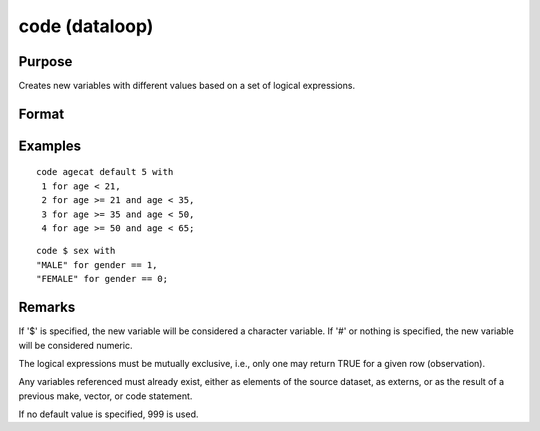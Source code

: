 
code (dataloop)
==============================================

Purpose
----------------

Creates new variables with different values based on a set of logical expressions.

Format
----------------
.. function:: code [[#]] [[$]] var [[default defval]] with
                  val_1 for expression_1,
                  val_2 for expression_2, 
                  ... 
                  val_n for expression_n

    :param var: the new variable name.
    :type var: literal

    :param defval: the default value if none of the expressions are TRUE.
    :type defval: scalar

    :param val: value to be used if corresponding expression is TRUE.
    :type val: scalar

    :param expression: logical scalar-returning expression that returns nonzero TRUE or zero FALSE
    :type expression: scalar

Examples
----------------

::

    code agecat default 5 with
     1 for age < 21,
     2 for age >= 21 and age < 35,
     3 for age >= 35 and age < 50,
     4 for age >= 50 and age < 65;

::

    code $ sex with
    "MALE" for gender == 1,
    "FEMALE" for gender == 0;

Remarks
-------

If '$' is specified, the new variable will be considered a character
variable. If '#' or nothing is specified, the new variable will be
considered numeric.

The logical expressions must be mutually exclusive, i.e., only one may
return TRUE for a given row (observation).

Any variables referenced must already exist, either as elements of the
source dataset, as externs, or as the result of a previous make,
vector, or code statement.

If no default value is specified, 999 is used.

.. seealso:: Functions :func:`recode`

